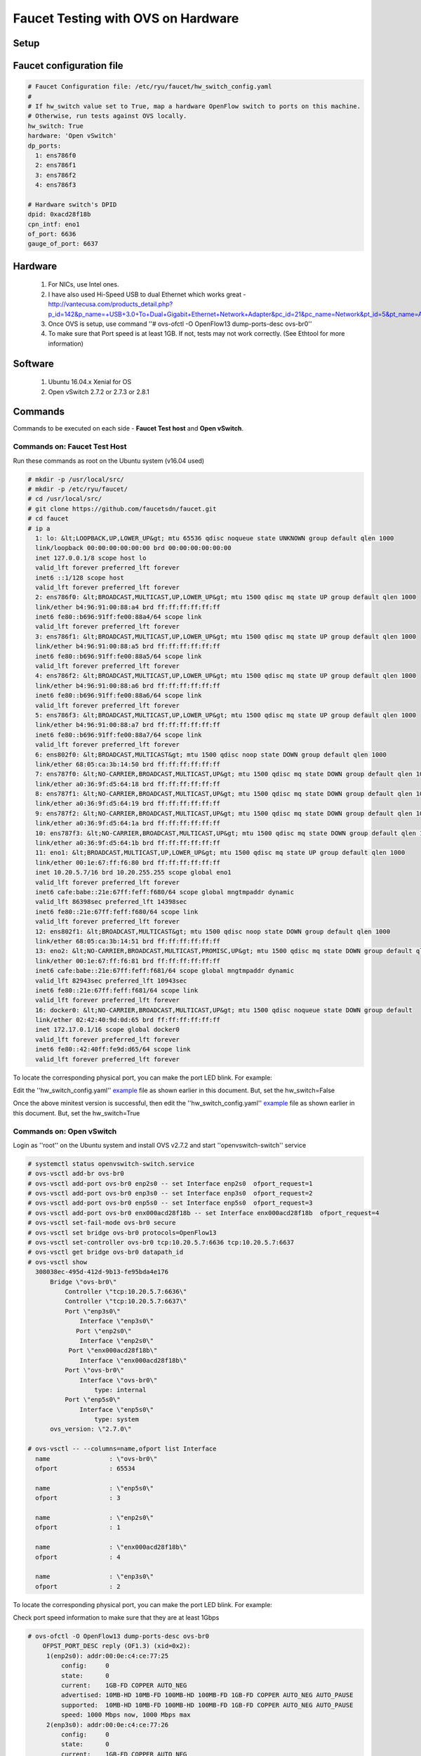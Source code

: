 Faucet Testing with OVS on Hardware
===================================

Setup
-----

.. image:: faucet_ovs_test.png

Faucet configuration file
-------------------------

.. _example:

.. code:: yaml

  # Faucet Configuration file: /etc/ryu/faucet/hw_switch_config.yaml
  #
  # If hw_switch value set to True, map a hardware OpenFlow switch to ports on this machine.
  # Otherwise, run tests against OVS locally.
  hw_switch: True
  hardware: 'Open vSwitch'
  dp_ports:
    1: ens786f0
    2: ens786f1
    3: ens786f2
    4: ens786f3

  # Hardware switch's DPID
  dpid: 0xacd28f18b
  cpn_intf: eno1
  of_port: 6636
  gauge_of_port: 6637


Hardware
--------

  #. For NICs, use Intel ones.
  #. I have also used Hi-Speed USB to dual Ethernet which works great - http://vantecusa.com/products_detail.php?p_id=142&p_name=+USB+3.0+To+Dual+Gigabit+Ethernet+Network+Adapter&pc_id=21&pc_name=Network&pt_id=5&pt_name=Accessories
  #. Once OVS is setup, use command ''# ovs-ofctl -O OpenFlow13 dump-ports-desc ovs-br0''
  #. To make sure that Port speed is at least 1GB.  If not, tests may not work correctly. (See Ethtool for more information)

Software
--------

  #. Ubuntu 16.04.x Xenial for OS
  #. Open vSwitch 2.7.2 or 2.7.3 or 2.8.1

Commands
--------
Commands to be executed on each side - **Faucet Test host** and **Open vSwitch**.

Commands on: Faucet Test Host
~~~~~~~~~~~~~~~~~~~~~~~~~~~~~
Run these commands as root on the Ubuntu system (v16.04 used)

.. code:: bash

  # mkdir -p /usr/local/src/
  # mkdir -p /etc/ryu/faucet/
  # cd /usr/local/src/
  # git clone https://github.com/faucetsdn/faucet.git
  # cd faucet
  # ip a
    1: lo: &lt;LOOPBACK,UP,LOWER_UP&gt; mtu 65536 qdisc noqueue state UNKNOWN group default qlen 1000
    link/loopback 00:00:00:00:00:00 brd 00:00:00:00:00:00
    inet 127.0.0.1/8 scope host lo
    valid_lft forever preferred_lft forever
    inet6 ::1/128 scope host
    valid_lft forever preferred_lft forever
    2: ens786f0: &lt;BROADCAST,MULTICAST,UP,LOWER_UP&gt; mtu 1500 qdisc mq state UP group default qlen 1000
    link/ether b4:96:91:00:88:a4 brd ff:ff:ff:ff:ff:ff
    inet6 fe80::b696:91ff:fe00:88a4/64 scope link
    valid_lft forever preferred_lft forever
    3: ens786f1: &lt;BROADCAST,MULTICAST,UP,LOWER_UP&gt; mtu 1500 qdisc mq state UP group default qlen 1000
    link/ether b4:96:91:00:88:a5 brd ff:ff:ff:ff:ff:ff
    inet6 fe80::b696:91ff:fe00:88a5/64 scope link
    valid_lft forever preferred_lft forever
    4: ens786f2: &lt;BROADCAST,MULTICAST,UP,LOWER_UP&gt; mtu 1500 qdisc mq state UP group default qlen 1000
    link/ether b4:96:91:00:88:a6 brd ff:ff:ff:ff:ff:ff
    inet6 fe80::b696:91ff:fe00:88a6/64 scope link
    valid_lft forever preferred_lft forever
    5: ens786f3: &lt;BROADCAST,MULTICAST,UP,LOWER_UP&gt; mtu 1500 qdisc mq state UP group default qlen 1000
    link/ether b4:96:91:00:88:a7 brd ff:ff:ff:ff:ff:ff
    inet6 fe80::b696:91ff:fe00:88a7/64 scope link
    valid_lft forever preferred_lft forever
    6: ens802f0: &lt;BROADCAST,MULTICAST&gt; mtu 1500 qdisc noop state DOWN group default qlen 1000
    link/ether 68:05:ca:3b:14:50 brd ff:ff:ff:ff:ff:ff
    7: ens787f0: &lt;NO-CARRIER,BROADCAST,MULTICAST,UP&gt; mtu 1500 qdisc mq state DOWN group default qlen 1000
    link/ether a0:36:9f:d5:64:18 brd ff:ff:ff:ff:ff:ff
    8: ens787f1: &lt;NO-CARRIER,BROADCAST,MULTICAST,UP&gt; mtu 1500 qdisc mq state DOWN group default qlen 1000
    link/ether a0:36:9f:d5:64:19 brd ff:ff:ff:ff:ff:ff
    9: ens787f2: &lt;NO-CARRIER,BROADCAST,MULTICAST,UP&gt; mtu 1500 qdisc mq state DOWN group default qlen 1000
    link/ether a0:36:9f:d5:64:1a brd ff:ff:ff:ff:ff:ff
    10: ens787f3: &lt;NO-CARRIER,BROADCAST,MULTICAST,UP&gt; mtu 1500 qdisc mq state DOWN group default qlen 1000
    link/ether a0:36:9f:d5:64:1b brd ff:ff:ff:ff:ff:ff
    11: eno1: &lt;BROADCAST,MULTICAST,UP,LOWER_UP&gt; mtu 1500 qdisc mq state UP group default qlen 1000
    link/ether 00:1e:67:ff:f6:80 brd ff:ff:ff:ff:ff:ff
    inet 10.20.5.7/16 brd 10.20.255.255 scope global eno1
    valid_lft forever preferred_lft forever
    inet6 cafe:babe::21e:67ff:feff:f680/64 scope global mngtmpaddr dynamic
    valid_lft 86398sec preferred_lft 14398sec
    inet6 fe80::21e:67ff:feff:f680/64 scope link
    valid_lft forever preferred_lft forever
    12: ens802f1: &lt;BROADCAST,MULTICAST&gt; mtu 1500 qdisc noop state DOWN group default qlen 1000
    link/ether 68:05:ca:3b:14:51 brd ff:ff:ff:ff:ff:ff
    13: eno2: &lt;NO-CARRIER,BROADCAST,MULTICAST,PROMISC,UP&gt; mtu 1500 qdisc mq state DOWN group default qlen 1000
    link/ether 00:1e:67:ff:f6:81 brd ff:ff:ff:ff:ff:ff
    inet6 cafe:babe::21e:67ff:feff:f681/64 scope global mngtmpaddr dynamic
    valid_lft 82943sec preferred_lft 10943sec
    inet6 fe80::21e:67ff:feff:f681/64 scope link
    valid_lft forever preferred_lft forever
    16: docker0: &lt;NO-CARRIER,BROADCAST,MULTICAST,UP&gt; mtu 1500 qdisc noqueue state DOWN group default
    link/ether 02:42:40:9d:0d:65 brd ff:ff:ff:ff:ff:ff
    inet 172.17.0.1/16 scope global docker0
    valid_lft forever preferred_lft forever
    inet6 fe80::42:40ff:fe9d:d65/64 scope link
    valid_lft forever preferred_lft forever

To locate the corresponding physical port, you can make the port LED blink.  For example:

.. code:: bash
    # ethtool -p ens786f0 5

Edit the ''hw_switch_config.yaml'' example_ file as shown earlier in this document.  But, set the hw_switch=False

.. code:: bash
    # cp /usr/local/src/faucet/tests/hw_switch_config.yaml  /etc/ryu/faucet/hw_switch_config.yaml
    # $EDITOR /etc/ryu/faucet/hw_switch_config.yaml
    # cd /usr/local/src/faucet/
    # apt install docker.io
    # docker build -t faucet/tests -f Dockerfile.tests .
    # apparmor_parser -R /etc/apparmor.d/usr.sbin.tcpdump
    # modprobe openvswitch
    # docker run --privileged --net=host -v /etc/ryu/faucet:/etc/ryu/faucet -v /tmp:/tmp -ti faucet/tests

Once the above minitest version is successful, then edit the ''hw_switch_config.yaml'' example_ file as shown earlier in this document.  But, set the hw_switch=True

.. code:: bash
    # docker run --privileged --net=host -v /etc/ryu/faucet:/etc/ryu/faucet -v /tmp:/tmp -ti faucet/tests


Commands on: Open vSwitch
~~~~~~~~~~~~~~~~~~~~~~~~~
Login as ''root'' on the Ubuntu system and install OVS v2.7.2 and start ''openvswitch-switch'' service

.. code:: bash

  # systemctl status openvswitch-switch.service
  # ovs-vsctl add-br ovs-br0
  # ovs-vsctl add-port ovs-br0 enp2s0 -- set Interface enp2s0  ofport_request=1
  # ovs-vsctl add-port ovs-br0 enp3s0 -- set Interface enp3s0  ofport_request=2
  # ovs-vsctl add-port ovs-br0 enp5s0 -- set Interface enp5s0  ofport_request=3
  # ovs-vsctl add-port ovs-br0 enx000acd28f18b -- set Interface enx000acd28f18b  ofport_request=4
  # ovs-vsctl set-fail-mode ovs-br0 secure
  # ovs-vsctl set bridge ovs-br0 protocols=OpenFlow13
  # ovs-vsctl set-controller ovs-br0 tcp:10.20.5.7:6636 tcp:10.20.5.7:6637
  # ovs-vsctl get bridge ovs-br0 datapath_id
  # ovs-vsctl show
    308038ec-495d-412d-9b13-fe95bda4e176
        Bridge \"ovs-br0\"
            Controller \"tcp:10.20.5.7:6636\"
            Controller \"tcp:10.20.5.7:6637\"
            Port \"enp3s0\"
                Interface \"enp3s0\"
               Port \"enp2s0\"
                Interface \"enp2s0\"
             Port \"enx000acd28f18b\"
                Interface \"enx000acd28f18b\"
            Port \"ovs-br0\"
                Interface \"ovs-br0\"
                    type: internal
            Port \"enp5s0\"
                Interface \"enp5s0\"
                    type: system
        ovs_version: \"2.7.0\"

  # ovs-vsctl -- --columns=name,ofport list Interface
    name                : \"ovs-br0\"
    ofport              : 65534

    name                : \"enp5s0\"
    ofport              : 3

    name                : \"enp2s0\"
    ofport              : 1

    name                : \"enx000acd28f18b\"
    ofport              : 4

    name                : \"enp3s0\"
    ofport              : 2

To locate the corresponding physical port, you can make the port LED blink.  For example:

.. code:: bash
    # ethtool -p enp2s0 5

Check port speed information to make sure that they are at least 1Gbps

.. code:: bash

  # ovs-ofctl -O OpenFlow13 dump-ports-desc ovs-br0
      OFPST_PORT_DESC reply (OF1.3) (xid=0x2):
       1(enp2s0): addr:00:0e:c4:ce:77:25
           config:     0
           state:      0
           current:    1GB-FD COPPER AUTO_NEG
           advertised: 10MB-HD 10MB-FD 100MB-HD 100MB-FD 1GB-FD COPPER AUTO_NEG AUTO_PAUSE
           supported:  10MB-HD 10MB-FD 100MB-HD 100MB-FD 1GB-FD COPPER AUTO_NEG AUTO_PAUSE
           speed: 1000 Mbps now, 1000 Mbps max
       2(enp3s0): addr:00:0e:c4:ce:77:26
           config:     0
           state:      0
           current:    1GB-FD COPPER AUTO_NEG
           advertised: 10MB-HD 10MB-FD 100MB-HD 100MB-FD 1GB-FD COPPER AUTO_NEG AUTO_PAUSE
           supported:  10MB-HD 10MB-FD 100MB-HD 100MB-FD 1GB-FD COPPER AUTO_NEG AUTO_PAUSE
           speed: 1000 Mbps now, 1000 Mbps max
       3(enp5s0): addr:00:0e:c4:ce:77:27
           config:     0
           state:      0
           current:    1GB-FD COPPER AUTO_NEG
           advertised: 10MB-HD 10MB-FD 100MB-HD 100MB-FD 1GB-FD COPPER AUTO_NEG AUTO_PAUSE
           supported:  10MB-HD 10MB-FD 100MB-HD 100MB-FD 1GB-FD COPPER AUTO_NEG AUTO_PAUSE
           speed: 1000 Mbps now, 1000 Mbps max
       4(enx000acd28f18b): addr:00:0a:cd:28:f1:8b
           config:     0
           state:      0
           current:    1GB-FD COPPER AUTO_NEG
           advertised: 10MB-HD COPPER AUTO_NEG AUTO_PAUSE AUTO_PAUSE_ASYM
           supported:  10MB-HD 10MB-FD 100MB-HD 100MB-FD 1GB-HD 1GB-FD COPPER AUTO_NEG
           speed: 1000 Mbps now, 1000 Mbps max
       LOCAL(ovs-br0): addr:00:0a:cd:28:f1:8b
           config:     PORT_DOWN
           state:      LINK_DOWN
           speed: 0 Mbps now, 0 Mbps max


Test Results
------------

100% of tests **MUST** pass. For up-to-date information on test runs, check out Travis Status page available @ https://travis-ci.org/faucetsdn/faucet

Debugging
---------

TCPDump
~~~~~~~
Many times, we want to know what is coming in on a port.  To check on interface ''enp2s0'', for example, use

.. code:: bash

  # tcpdump -A -w enp2s0_all.pcap -i enp2s0

Or

.. code:: bash

  # tcpdump -A -w enp2s0_all.pcap -i enp2s0 'dst host <controller-ip-address> and port 6653'

To read the pcap file, use

.. code:: bash

  # tcpdump -r enp2s0_all.pcap

More detailed examples are available @ https://www.wains.be/pub/networking/tcpdump_advanced_filters.txt

*Note*:
  **Q**:
    On which machine should one run tcpdump?
  **A**:
    Depends.  If you want to understand for example, what packet_ins are sent from switch to controller, run on switch side on the interface that is talking to the controller.  If you are interested on what is coming on a particular test port, then run it on the Test Host on that interface.

Ethtool
~~~~~~~
To locate a physical port say enp2s0, make the LED blink for 5 seconds:

.. code:: bash

  # ethtool -p enp2s0 5

To figure out speed on the interface.  Note that if Speed on the interface is at least not 1G, then tests may not run correctly.

.. code:: bash

  # ethtool enp2s0
  # ethtool enp2s0 | grep Speed

Reference: https://www.garron.me/en/linux/ubuntu-network-speed-duplex-lan.html
